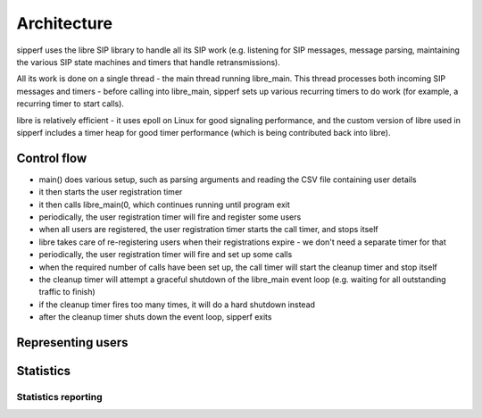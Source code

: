 Architecture
============

sipperf uses the libre SIP library to handle all its SIP work (e.g. listening for SIP messages, message parsing, maintaining the various SIP state machines and timers that handle retransmissions).

All its work is done on a single thread - the main thread running libre_main. This thread processes both incoming SIP messages and timers - before calling into libre_main, sipperf sets up various recurring timers to do work (for example, a recurring timer to start calls).

libre is relatively efficient - it uses epoll on Linux for good signaling performance, and the custom version of libre used in sipperf includes a timer heap for good timer performance (which is being contributed back into libre).

Control flow
------------

* main() does various setup, such as parsing arguments and reading the CSV file containing user details
* it then starts the user registration timer
* it then calls libre_main(0, which continues running until program exit
* periodically, the user registration timer will fire and register some users
* when all users are registered, the user registration timer starts the call timer, and stops itself
* libre takes care of re-registering users when their registrations expire - we don't need a separate timer for that
* periodically, the user registration timer will fire and set up some calls
* when the required number of calls have been set up, the call timer will start the cleanup timer and stop itself
* the cleanup timer will attempt a graceful shutdown of the libre_main event loop (e.g. waiting for all outstanding traffic to finish)
* if the cleanup timer fires too many times, it will do a hard shutdown instead
* after the cleanup timer shuts down the event loop, sipperf exits

Representing users
------------------

Statistics
----------

Statistics reporting
~~~~~~~~~~~~~~~~~~~~

